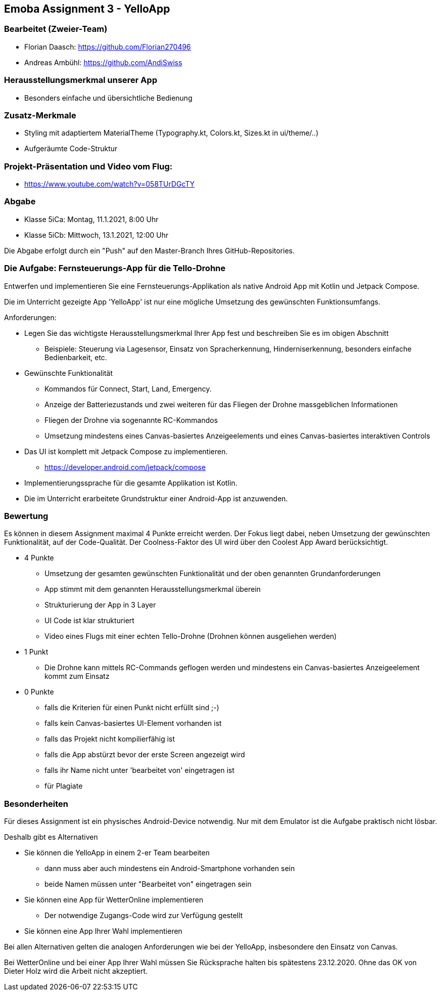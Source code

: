 == Emoba Assignment 3 - YelloApp

=== Bearbeitet (Zweier-Team)

* Florian Daasch: https://github.com/Florian270496
* Andreas Ambühl: https://github.com/AndiSwiss


=== Herausstellungsmerkmal unserer App

* Besonders einfache und übersichtliche Bedienung


=== Zusatz-Merkmale
* Styling mit adaptiertem MaterialTheme (Typography.kt, Colors.kt, Sizes.kt in ui/theme/..)
* Aufgeräumte Code-Struktur


=== Projekt-Präsentation und Video vom Flug:
* https://www.youtube.com/watch?v=058TUrDGcTY


=== Abgabe

* Klasse 5iCa: Montag, 11.1.2021, 8:00 Uhr
* Klasse 5iCb: Mittwoch, 13.1.2021, 12:00 Uhr

Die Abgabe erfolgt durch ein "Push" auf den Master-Branch Ihres GitHub-Repositories.


=== Die Aufgabe: Fernsteuerungs-App für die Tello-Drohne

Entwerfen und implementieren Sie eine Fernsteuerungs-Applikation als native Android App mit Kotlin und Jetpack Compose.

Die im Unterricht gezeigte App 'YelloApp' ist nur eine mögliche Umsetzung des gewünschten Funktionsumfangs.

Anforderungen:

* Legen Sie das wichtigste Herausstellungsmerkmal Ihrer App fest und beschreiben Sie es im obigen Abschnitt
** Beispiele: Steuerung via Lagesensor, Einsatz von Spracherkennung, Hinderniserkennung, besonders einfache Bedienbarkeit, etc.
* Gewünschte Funktionalität
** Kommandos für Connect, Start, Land, Emergency.
** Anzeige der Batteriezustands und zwei weiteren für das Fliegen der Drohne massgeblichen Informationen
** Fliegen der Drohne via sogenannte RC-Kommandos
** Umsetzung mindestens eines Canvas-basiertes Anzeigeelements und eines Canvas-basiertes interaktiven Controls
* Das UI ist komplett mit Jetpack Compose zu implementieren.
** https://developer.android.com/jetpack/compose
* Implementierungssprache für die gesamte Applikation ist Kotlin.
* Die im Unterricht erarbeitete Grundstruktur einer Android-App ist anzuwenden.


=== Bewertung

Es können in diesem Assignment maximal 4 Punkte erreicht werden. Der Fokus liegt dabei, neben Umsetzung der gewünschten Funktionalität, auf der Code-Qualität. Der Coolness-Faktor des UI wird über den Coolest App Award berücksichtigt.

* 4 Punkte
** Umsetzung der gesamten gewünschten Funktionalität und der oben genannten Grundanforderungen
** App stimmt mit dem genannten Herausstellungsmerkmal überein
** Strukturierung der App in 3 Layer
** UI Code ist klar strukturiert
** Video eines Flugs mit einer echten Tello-Drohne (Drohnen können ausgeliehen werden)
* 1 Punkt
** Die Drohne kann mittels RC-Commands geflogen werden und mindestens ein Canvas-basiertes Anzeigeelement kommt zum Einsatz
* 0 Punkte
** falls die Kriterien für einen Punkt nicht erfüllt sind ;-)
** falls kein Canvas-basiertes UI-Element vorhanden ist
** falls das Projekt nicht kompilierfähig ist
** falls die App abstürzt bevor der erste Screen angezeigt wird
** falls ihr Name nicht unter 'bearbeitet von' eingetragen ist
** für Plagiate


=== Besonderheiten

Für dieses Assignment ist ein physisches Android-Device notwendig. Nur mit dem Emulator ist die Aufgabe praktisch nicht lösbar.

Deshalb gibt es Alternativen

* Sie können die YelloApp in einem 2-er Team bearbeiten
** dann muss aber auch mindestens ein Android-Smartphone vorhanden sein
** beide Namen müssen unter "Bearbeitet von" eingetragen sein
* Sie können eine App für WetterOnline implementieren
** Der notwendige Zugangs-Code wird zur Verfügung gestellt
* Sie können eine App Ihrer Wahl implementieren

Bei allen Alternativen gelten die analogen Anforderungen wie bei der YelloApp, insbesondere den Einsatz von Canvas.

Bei WetterOnline und bei einer App Ihrer Wahl müssen Sie Rücksprache halten bis spätestens 23.12.2020. Ohne das OK von Dieter Holz wird die Arbeit nicht akzeptiert.
